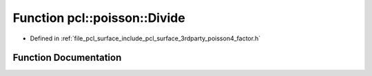 .. _exhale_function_factor_8h_1ada3fbb7ecd79c75b8b2467475cd19771:

Function pcl::poisson::Divide
=============================

- Defined in :ref:`file_pcl_surface_include_pcl_surface_3rdparty_poisson4_factor.h`


Function Documentation
----------------------


.. doxygenfunction:: pcl::poisson::Divide(const double, const double, double)
